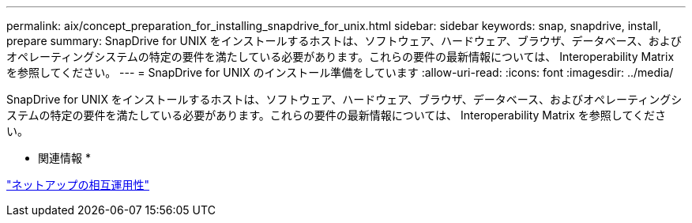 ---
permalink: aix/concept_preparation_for_installing_snapdrive_for_unix.html 
sidebar: sidebar 
keywords: snap, snapdrive, install, prepare 
summary: SnapDrive for UNIX をインストールするホストは、ソフトウェア、ハードウェア、ブラウザ、データベース、およびオペレーティングシステムの特定の要件を満たしている必要があります。これらの要件の最新情報については、 Interoperability Matrix を参照してください。 
---
= SnapDrive for UNIX のインストール準備をしています
:allow-uri-read: 
:icons: font
:imagesdir: ../media/


[role="lead"]
SnapDrive for UNIX をインストールするホストは、ソフトウェア、ハードウェア、ブラウザ、データベース、およびオペレーティングシステムの特定の要件を満たしている必要があります。これらの要件の最新情報については、 Interoperability Matrix を参照してください。

* 関連情報 *

https://mysupport.netapp.com/NOW/products/interoperability["ネットアップの相互運用性"]
